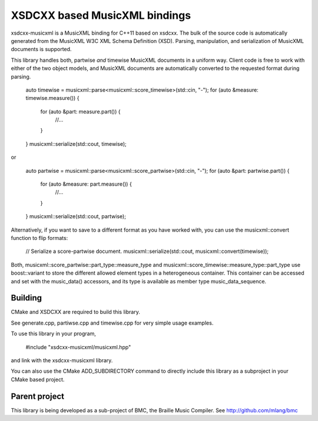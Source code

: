 XSDCXX based MusicXML bindings
==============================

xsdcxx-musicxml is a MusicXML binding for C++11 based on xsdcxx.
The bulk of the source code is automatically generated from the MusicXML
W3C XML Schema Definition (XSD).  Parsing, manipulation, and serialization
of MusicXML documents is supported.

This library handles both, partwise *and* timewise MusicXML documents in a
uniform way.  Client code is free to work with either of the two object models,
and MusicXML documents are automatically converted to the requested format
during parsing.

    auto timewise = musicxml::parse<musicxml::score_timewise>(std::cin, "-");
    for (auto &measure: timewise.measure()) {
      for (auto &part: measure.part()) {
        //...
      }
    }
    musicxml::serialize(std::cout, timewise);

or

    auto partwise = musicxml::parse<musicxml::score_partwise>(std::cin, "-");
    for (auto &part: partwise.part()) {
      for (auto &measure: part.measure()) {
        //...
      }
    }
    musicxml::serialize(std::cout, partwise);

Alternatively, if you want to save to a different format as you have worked with,
you can use the musicxml::convert function to flip formats:

    // Serialize a score-partwise document.
    musicxml::serialize(std::cout, musicxml::convert(timewise));
    
Both, musicxml::score_partwise::part_type::measure_type and
musicxml::score_timewise::measure_type::part_type use boost::variant to store the
different allowed element types in a heterogeneous container.  This container
can be accessed and set with the music_data() accessors, and its type
is available as member type music_data_sequence.


Building
--------

CMake and XSDCXX are required to build this library.

See generate.cpp, partiwse.cpp and timewise.cpp for very simple usage examples.

To use this library in your program,

    #include "xsdcxx-musicxml/musicxml.hpp"

and link with the xsdcxx-musicxml library.

You can also use the CMake ADD_SUBDIRECTORY command to directly
include this library as a subproject in your CMake based project.

Parent project
--------------

This library is being developed as a sub-project of BMC, the Braille Music Compiler.
See http://github.com/mlang/bmc


